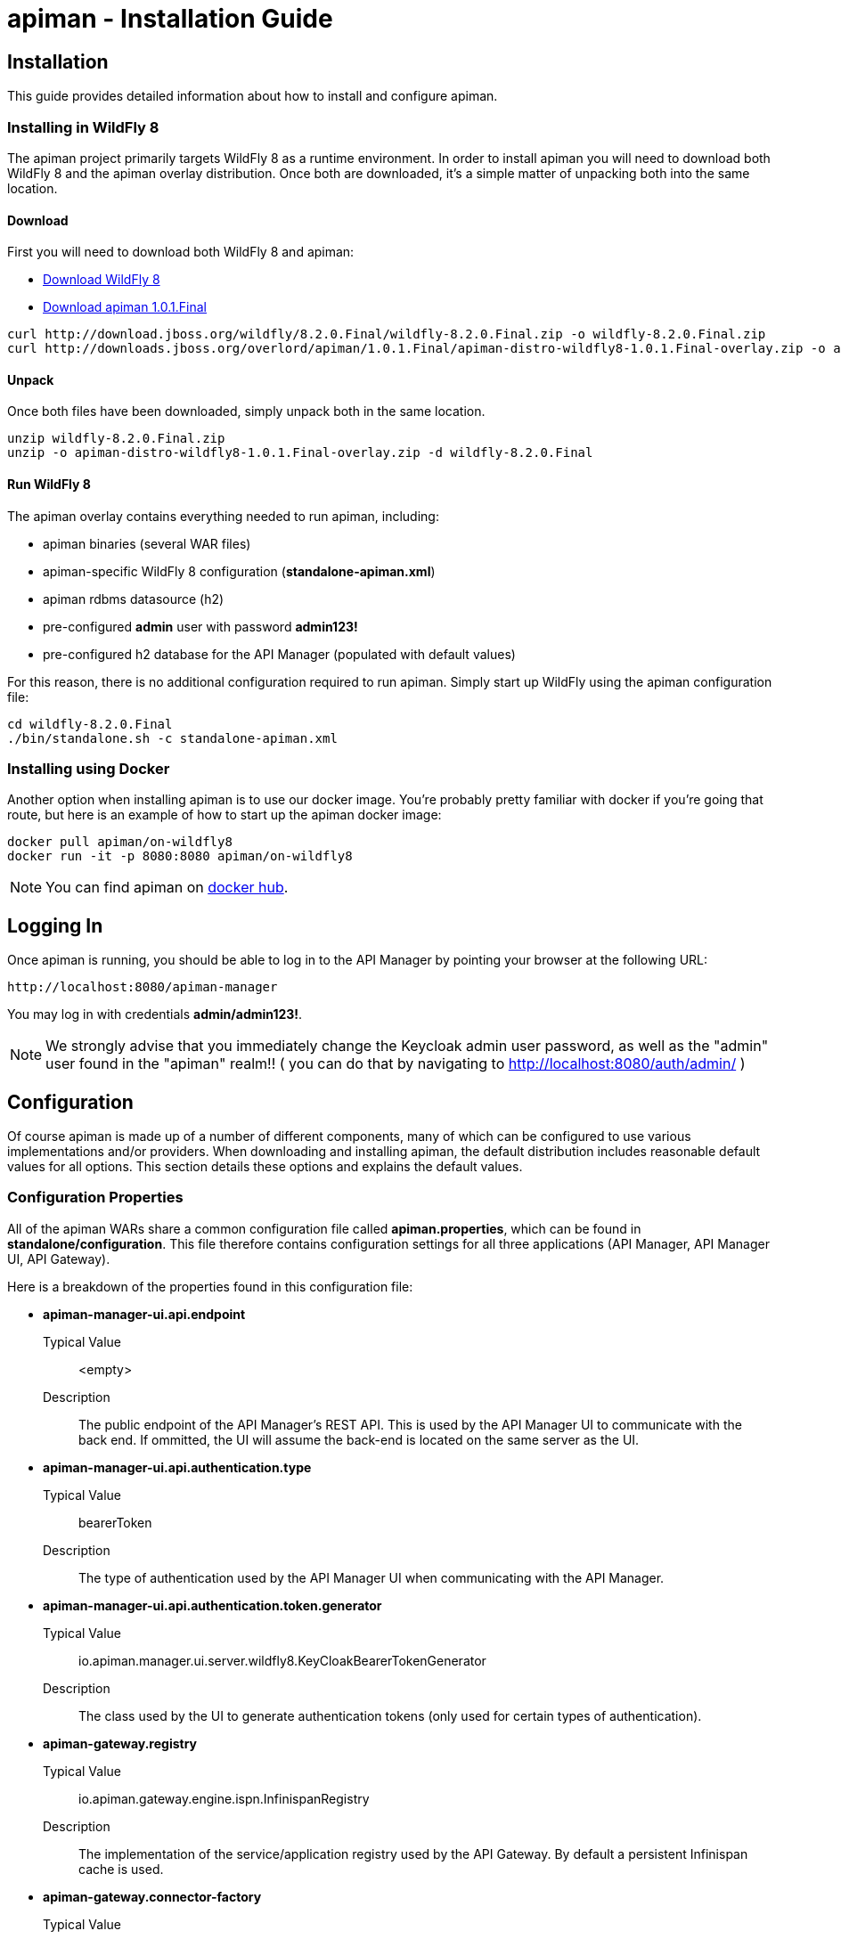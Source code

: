 = apiman - Installation Guide
:homepage: http://apiman.io/
:doctype: book

== Installation
This guide provides detailed information about how to install and configure apiman.

=== Installing in WildFly 8
The apiman project primarily targets WildFly 8 as a runtime environment.  In order to install
apiman you will need to download both WildFly 8 and the apiman overlay distribution.  Once
both are downloaded, it's a simple matter of unpacking both into the same location.

==== Download
First you will need to download both WildFly 8 and apiman:

* http://download.jboss.org/wildfly/8.2.0.Final/wildfly-8.2.0.Final.zip[Download WildFly 8]
* http://downloads.jboss.org/overlord/apiman/1.0.1.Final/apiman-distro-wildfly8-1.0.1.Final-overlay.zip[Download apiman 1.0.1.Final]

....
curl http://download.jboss.org/wildfly/8.2.0.Final/wildfly-8.2.0.Final.zip -o wildfly-8.2.0.Final.zip
curl http://downloads.jboss.org/overlord/apiman/1.0.1.Final/apiman-distro-wildfly8-1.0.1.Final-overlay.zip -o apiman-distro-wildfly8-1.0.1.Final-overlay.zip
....

==== Unpack
Once both files have been downloaded, simply unpack both in the same location.

....
unzip wildfly-8.2.0.Final.zip
unzip -o apiman-distro-wildfly8-1.0.1.Final-overlay.zip -d wildfly-8.2.0.Final
....

==== Run WildFly 8
The apiman overlay contains everything needed to run apiman, including:

* apiman binaries (several WAR files)
* apiman-specific WildFly 8 configuration (*standalone-apiman.xml*)
* apiman rdbms datasource (h2)
* pre-configured *admin* user with password *admin123!*
* pre-configured h2 database for the API Manager (populated with default values)

For this reason, there is no additional configuration required to run apiman.  Simply start up
WildFly using the apiman configuration file:

....
cd wildfly-8.2.0.Final
./bin/standalone.sh -c standalone-apiman.xml
....


=== Installing using Docker
Another option when installing apiman is to use our docker image.  You're probably pretty
familiar with docker if you're going that route, but here is an example of how to start up
the apiman docker image:

....
docker pull apiman/on-wildfly8
docker run -it -p 8080:8080 apiman/on-wildfly8
....

[NOTE]
====
You can find apiman on https://registry.hub.docker.com/repos/apiman/[docker hub].
====

== Logging In
Once apiman is running, you should be able to log in to the API Manager by pointing your
browser at the following URL:

....
http://localhost:8080/apiman-manager
....

You may log in with credentials *admin/admin123!*.
[NOTE]
====
We strongly advise that you immediately change the Keycloak admin user password, as well
as the "admin" user found in the "apiman" realm!!  ( you can do that by navigating to
http://localhost:8080/auth/admin/ )
====


== Configuration
Of course apiman is made up of a number of different components, many of which can be configured
to use various implementations and/or providers.  When downloading and installing apiman, the
default distribution includes reasonable default values for all options.  This section details
these options and explains the default values.

=== Configuration Properties
All of the apiman WARs share a common configuration file called *apiman.properties*, which can
be found in *standalone/configuration*.  This file therefore contains configuration settings
for all three applications (API Manager, API Manager UI, API Gateway).

Here is a breakdown of the properties found in this configuration file:

* *apiman-manager-ui.api.endpoint*
+
Typical Value:: <empty>
+
Description:: The public endpoint of the API Manager's REST API.  This is used by the API Manager UI to communicate with the back end.  If ommitted, the UI will assume the back-end is located on the same server as the UI.

* *apiman-manager-ui.api.authentication.type*
+
Typical Value:: bearerToken
+
Description:: The type of authentication used by the API Manager UI when communicating with the API Manager.

* *apiman-manager-ui.api.authentication.token.generator*
+
Typical Value:: io.apiman.manager.ui.server.wildfly8.KeyCloakBearerTokenGenerator
+
Description:: The class used by the UI to generate authentication tokens (only used for certain types of authentication).

* *apiman-gateway.registry*
+
Typical Value:: io.apiman.gateway.engine.ispn.InfinispanRegistry
+
Description:: The implementation of the service/application registry used by the API Gateway.  By default a persistent Infinispan cache is used.

* *apiman-gateway.connector-factory*
+
Typical Value:: io.apiman.gateway.platforms.servlet.connectors.HttpConnectorFactory
+
Description:: The implementation of a connector factory for API endpoints of type "http".  This factory is used by the Gateway when proxying a request to a back-end endpoint.

* *apiman-gateway.policy-factory*
+
Typical Value:: io.apiman.gateway.engine.policy.PolicyFactoryImpl
+
Description:: The class that the API Gateway will use creating policies.

* *apiman-gateway.components.ISharedStateComponent*
+
Typical Value:: io.apiman.gateway.engine.ispn.InfinispanSharedStateComponent
+
Description:: The implementation of the shared-state component - a component that can store arbitrary state across request invocations.

* *apiman-gateway.components.IRateLimiterComponent*
+
Typical Value:: io.apiman.gateway.engine.ispn.InfinispanRateLimiterComponent
+
Description:: The implementation of the rate limiter component, which is used by the rate limiting policy.

* *apiman-gateway.components.IPolicyFailureFactoryComponent*
+
Typical Value:: io.apiman.gateway.platforms.servlet.PolicyFailureFactoryComponent
+
Description:: The implementation class to use for the factory that creates policy failures.


=== API Manager Database
The API Manager, by default, is a typical CDI application and uses JPA/Hibernate to persist its data.  The
JPA layer requires a data source to connect to a supported database.  When running in WildFly this
datasource is made available by deploying the following file:

....
standalone/deployments/apiman-ds.xml
....

Out of the box this data source is usually a simple H2 configuration, but you can (of course) change
it to support whatever database you desire.

```xml
<?xml version="1.0" encoding="UTF-8"?>
<datasources>
  <datasource jndi-name="jdbc/ApiManDT" pool-name="apiman-manager-api" enabled="true"
    use-java-context="true">
    <connection-url>jdbc:h2:${jboss.server.data.dir}${/}h2${/}apiman-manager-api;MVCC=true</connection-url>
    <driver>h2</driver>
    <security>
      <user-name>sa</user-name>
    </security>
  </datasource>
</datasources>
```

The project comes with DDLs for MySQL and PostgreSQL, to hopefully make it easy to switch away from H2.  Note
that switching databases also requires a change to the standalone-apiman.xml file.  The following
should be changed to appropriate values for your database:

```xml
  <system-properties>
    <property name="apiman.hibernate.dialect" value="org.hibernate.dialect.MySQL5Dialect" />
    <property name="apiman.hibernate.hbm2ddl.auto" value="validate" />
  </system-properties>
```

You can, of course, set the hbm2ddl property to "update" so that hibernate automatically creates the
database structure when it starts up.  Alternatively, the MySQL and PostgreSQL DDLs can be found in
*apiman/ddls/*.

=== API Gateway Registry
The API Gateway includes a registry that stores the published service and application information.
This registry is updated whenever a user publishes a service (or registers an application) from
within the API Manager UI.  The registry contains just the configuration information necessary for
the API Gateway to properly apply the appropriate policies to all inbound requests.

Out of the box, the API Gateway is configured to use a persistent Infinispan cache to store the
published/registered data.  The configuration of the Infinispan cache can be found in
*standalone-apiman.xml* and is detailed here:

```xml
<subsystem xmlns="urn:jboss:domain:infinispan:2.0">
  <cache-container name="apiman-gateway" default-cache="registry" start="EAGER">
    <local-cache name="registry" batching="true">
      <file-store passivation="false" purge="false" />
    </local-cache>
  </cache-container>
</subsystem>
```

This cache can be configured however you choose, but in all cases should be made persistent.


=== API Gateway Rate Limiter
Part of the running apiman system is a "Rate Limiter" component.  This component is used by
apiman policies to enforce rate limits and uses an Infinispan cache to store data.  The
configuration of the Infinispan cache can be found in *standalone-apiman.xml* and is
detailed here:

```xml
<subsystem xmlns="urn:jboss:domain:infinispan:2.0">
  <cache-container name="apiman-gateway" default-cache="registry" start="EAGER">
    <local-cache name="rate-limiter" batching="true">
      <file-store passivation="false" purge="false"/>
    </local-cache>
  </cache-container>
</subsystem>
```


=== API Gateway Shared State
Part of the running apiman system is a "Shared State" component.  This component is used by
apiman policies to share interesting state information across multiple requests.  The
shared state component uses another Infinispan cache to store data.  The
configuration of the Infinispan cache can be found in *standalone-apiman.xml* and is
detailed here:

```xml
<subsystem xmlns="urn:jboss:domain:infinispan:2.0">
  <cache-container name="apiman-gateway" default-cache="registry" start="EAGER">
    <local-cache name="shared-state" batching="true">
      <file-store passivation="false" purge="false" />
    </local-cache>
  </cache-container>
</subsystem>
```

=== Gateway API Authentication
The Gateway's REST API is what the API Manager invokes when publishing services and applications
to the Gateway.  This REST API should be protected, often using BASIC authentication.  By default,
the Gateway REST API requires BASIC authentication credentials, as well as a role of *apipublisher*.
In other words, the Gateway REST API can only be invoked by a valid user, and that user must have
the *apipublisher* role.


:numbered!:
